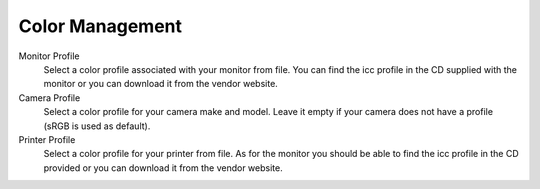 
****************
Color Management
****************

.. figure:: images/prefs-cms.png

Monitor Profile
   Select a color profile associated with your monitor from file.
   You can find the icc profile in the CD supplied with the monitor or you can download it from the vendor website.
Camera Profile
   Select a color profile for your camera make and model.
   Leave it empty if your camera does not have a profile (sRGB is used as default).
Printer Profile
   Select a color profile for your printer from file.
   As for the monitor you should be able to find the icc profile in the CD provided or you can download it from the vendor website. 
